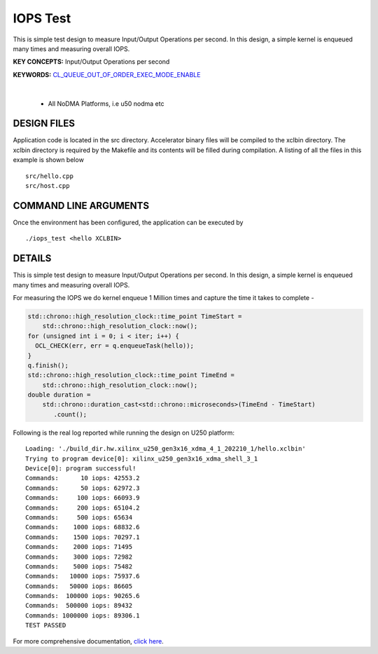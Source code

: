 IOPS Test
=========

This is simple test design to measure Input/Output Operations per second. In this design, a simple kernel is enqueued many times and measuring overall IOPS.

**KEY CONCEPTS:** Input/Output Operations per second

**KEYWORDS:** `CL_QUEUE_OUT_OF_ORDER_EXEC_MODE_ENABLE <https://docs.xilinx.com/r/en-US/ug1393-vitis-application-acceleration/Single-Out-of-Order-Command-Queue>`__

.. raw:: html

 <details>

.. raw:: html

 <summary> 

 <b>EXCLUDED PLATFORMS:</b>

.. raw:: html

 </summary>
|
..

 - All NoDMA Platforms, i.e u50 nodma etc

.. raw:: html

 </details>

.. raw:: html

DESIGN FILES
------------

Application code is located in the src directory. Accelerator binary files will be compiled to the xclbin directory. The xclbin directory is required by the Makefile and its contents will be filled during compilation. A listing of all the files in this example is shown below

::

   src/hello.cpp
   src/host.cpp
   
COMMAND LINE ARGUMENTS
----------------------

Once the environment has been configured, the application can be executed by

::

   ./iops_test <hello XCLBIN>

DETAILS
-------

This is simple test design to measure Input/Output Operations per second. In this design, a simple kernel is enqueued many times and measuring overall IOPS.

For measuring the IOPS we do kernel enqueue 1 Million times and capture the time it takes to complete -

.. code:: cpp

   std::chrono::high_resolution_clock::time_point TimeStart =
       std::chrono::high_resolution_clock::now();
   for (unsigned int i = 0; i < iter; i++) {
     OCL_CHECK(err, err = q.enqueueTask(hello));
   }
   q.finish();
   std::chrono::high_resolution_clock::time_point TimeEnd =
       std::chrono::high_resolution_clock::now();
   double duration =
       std::chrono::duration_cast<std::chrono::microseconds>(TimeEnd - TimeStart)
          .count();

Following is the real log reported while running the design on U250
platform:

::

   Loading: './build_dir.hw.xilinx_u250_gen3x16_xdma_4_1_202210_1/hello.xclbin'
   Trying to program device[0]: xilinx_u250_gen3x16_xdma_shell_3_1
   Device[0]: program successful!
   Commands:      10 iops: 42553.2
   Commands:      50 iops: 62972.3
   Commands:     100 iops: 66093.9
   Commands:     200 iops: 65104.2
   Commands:     500 iops: 65634
   Commands:    1000 iops: 68832.6
   Commands:    1500 iops: 70297.1
   Commands:    2000 iops: 71495
   Commands:    3000 iops: 72982
   Commands:    5000 iops: 75482
   Commands:   10000 iops: 75937.6
   Commands:   50000 iops: 86605
   Commands:  100000 iops: 90265.6
   Commands:  500000 iops: 89432
   Commands: 1000000 iops: 89306.1
   TEST PASSED


For more comprehensive documentation, `click here <http://xilinx.github.io/Vitis_Accel_Examples>`__.